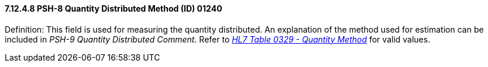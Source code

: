 ==== 7.12.4.8 PSH-8 Quantity Distributed Method (ID) 01240

Definition: This field is used for measuring the quantity distributed. An explanation of the method used for estimation can be included in _PSH-9 Quantity Distributed Comment_. Refer to file:///E:\V2\v2.9%20final%20Nov%20from%20Frank\V29_CH02C_Tables.docx#HL70329[_HL7 Table 0329 - Quantity Method_] for valid values.

